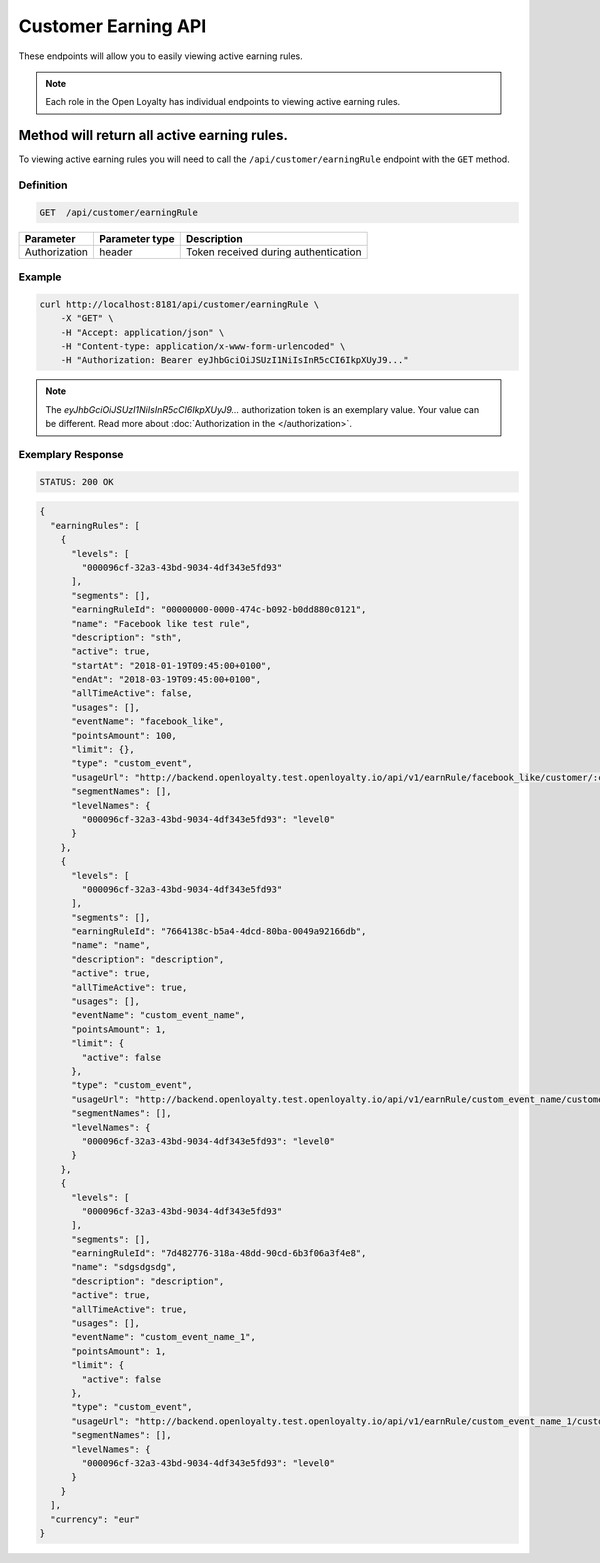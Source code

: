 Customer Earning API
====================

These endpoints will allow you to easily viewing active earning rules.

.. note::

    Each role in the Open Loyalty has individual endpoints to viewing active earning rules.


Method will return all active earning rules.
--------------------------------------------

To viewing active earning rules you will need to call the ``/api/customer/earningRule`` endpoint with the ``GET`` method.



Definition
^^^^^^^^^^

.. code-block:: text

    GET  /api/customer/earningRule

+------------------------------------+----------------+-----------------------------------------------------------------------------------------------+
| Parameter                          | Parameter type |  Description                                                                                  |
+====================================+================+===============================================================================================+
| Authorization                      | header         |  Token received during authentication                                                         |
+------------------------------------+----------------+-----------------------------------------------------------------------------------------------+



Example
^^^^^^^

.. code-block:: bash

    curl http://localhost:8181/api/customer/earningRule \
        -X "GET" \
        -H "Accept: application/json" \
        -H "Content-type: application/x-www-form-urlencoded" \
        -H "Authorization: Bearer eyJhbGciOiJSUzI1NiIsInR5cCI6IkpXUyJ9..."        

.. note::

    The *eyJhbGciOiJSUzI1NiIsInR5cCI6IkpXUyJ9...* authorization token is an exemplary value.
    Your value can be different. Read more about :doc:`Authorization in the </authorization>`.

Exemplary Response
^^^^^^^^^^^^^^^^^^

.. code-block:: text

    STATUS: 200 OK

.. code-block:: json

    {
      "earningRules": [
        {
          "levels": [
            "000096cf-32a3-43bd-9034-4df343e5fd93"
          ],
          "segments": [],
          "earningRuleId": "00000000-0000-474c-b092-b0dd880c0121",
          "name": "Facebook like test rule",
          "description": "sth",
          "active": true,
          "startAt": "2018-01-19T09:45:00+0100",
          "endAt": "2018-03-19T09:45:00+0100",
          "allTimeActive": false,
          "usages": [],
          "eventName": "facebook_like",
          "pointsAmount": 100,
          "limit": {},
          "type": "custom_event",
          "usageUrl": "http://backend.openloyalty.test.openloyalty.io/api/v1/earnRule/facebook_like/customer/:customerId",
          "segmentNames": [],
          "levelNames": {
            "000096cf-32a3-43bd-9034-4df343e5fd93": "level0"
          }
        },
        {
          "levels": [
            "000096cf-32a3-43bd-9034-4df343e5fd93"
          ],
          "segments": [],
          "earningRuleId": "7664138c-b5a4-4dcd-80ba-0049a92166db",
          "name": "name",
          "description": "description",
          "active": true,
          "allTimeActive": true,
          "usages": [],
          "eventName": "custom_event_name",
          "pointsAmount": 1,
          "limit": {
            "active": false
          },
          "type": "custom_event",
          "usageUrl": "http://backend.openloyalty.test.openloyalty.io/api/v1/earnRule/custom_event_name/customer/:customerId",
          "segmentNames": [],
          "levelNames": {
            "000096cf-32a3-43bd-9034-4df343e5fd93": "level0"
          }
        },
        {
          "levels": [
            "000096cf-32a3-43bd-9034-4df343e5fd93"
          ],
          "segments": [],
          "earningRuleId": "7d482776-318a-48dd-90cd-6b3f06a3f4e8",
          "name": "sdgsdgsdg",
          "description": "description",
          "active": true,
          "allTimeActive": true,
          "usages": [],
          "eventName": "custom_event_name_1",
          "pointsAmount": 1,
          "limit": {
            "active": false
          },
          "type": "custom_event",
          "usageUrl": "http://backend.openloyalty.test.openloyalty.io/api/v1/earnRule/custom_event_name_1/customer/:customerId",
          "segmentNames": [],
          "levelNames": {
            "000096cf-32a3-43bd-9034-4df343e5fd93": "level0"
          }
        }
      ],
      "currency": "eur"
    }
